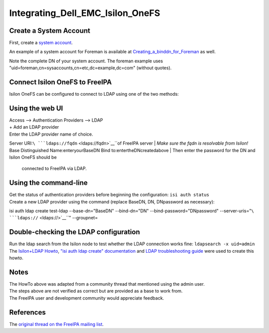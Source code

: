 Integrating_Dell_EMC_Isilon_OneFS
=================================



Create a System Account
-----------------------

First, create a `system
account <https://www.freeipa.org/page/HowTo/LDAP#System_Accounts>`__.

An example of a system account for Foreman is available at
`Creating_a_binddn_for_Foreman <Creating_a_binddn_for_Foreman>`__ as
well.

Note the complete DN of your system account. The foreman example uses
"uid=foreman,cn=sysaccounts,cn=etc,dc=example,dc=com" (without quotes).



Connect Isilon OneFS to FreeIPA
-------------------------------

Isilon OneFS can be configured to connect to LDAP using one of the two
methods:



Using the web UI
----------------------------------------------------------------------------------------------

| Access --> Authentication Providers --> LDAP
| + Add an LDAP provider
| Enter the LDAP provider name of choice.
Server URI:``\ ```ldaps://fqdn`` <ldaps://fqdn>`__\ ``of FreeIPA server
| *Make sure the fqdn is resolvable from Isilon!*
Base Distinguished Name:enteryourBaseDN 
Bind to:entertheDNcreatedabove 
| Then enter the password for the DN and Isilon OneFS should be
  connected to FreeIPA via LDAP.



Using the command-line
----------------------------------------------------------------------------------------------

| Get the status of authentication providers before beginning the
  configuration: ``isi auth status``
| Create a new LDAP provider using the command (replace BaseDN, DN,
  DNpassword as necessary):
isi auth ldap create test-ldap \
--base-dn="BaseDN" \
--bind-dn="DN" \
--bind-password="DNpassword" \
--server-uris="``\ ```ldaps://`` <ldaps://>`__\ ``" \
--groupnet=



Double-checking the LDAP configuration
--------------------------------------

| Run the ldap search from the Isilon node to test whether the LDAP
  connection works fine: ``ldapsearch -x uid=admin``
| The `Isilon+LDAP
  Howto <https://www.dellemc.com/en-us/collaterals/unauth/technical-guides-support-information/products/storage-5/docu51637.pdf>`__,
  `"isi auth ldap create"
  documentation <http://doc.isilon.com/onefs/7.0.1/help/en-us/GUID-82489406-9D48-4FE1-AF23-3913444E3AA4.html>`__
  and `LDAP troubleshooting
  guide <https://www.emc.com/collateral/TechnicalDocument/docu63147.pdf>`__
  were used to create this howto.

Notes
-----

| The HowTo above was adapted from a community thread that mentioned
  using the admin user.
| The steps above are not verified as correct but are provided as a base
  to work from.
| The FreeIPA user and development community would appreciate feedback.

References
----------

The `original thread on the FreeIPA mailing
list <https://lists.fedorahosted.org/archives/list/freeipa-users@lists.fedorahosted.org/thread/6RKT5WSBOA54CUYERLL6G6ZGKVSQJTY2/>`__.
